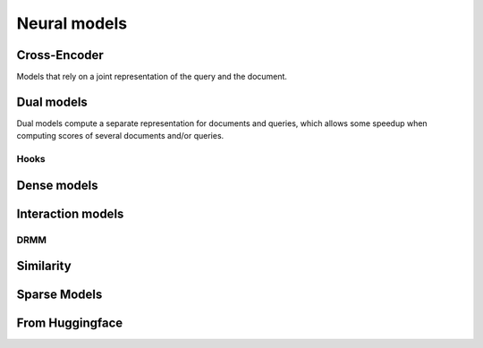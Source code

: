 
Neural models
-------------

Cross-Encoder
=============

Models that rely on a joint representation of the query and the document.

.. autoxpmconfig:: xpmir.neural.cross.CrossScorer
.. autoxpmconfig:: xpmir.neural.jointclassifier.JointClassifier

.. autoxpmconfig:: xpmir.neural.cross.DuoCrossScorer


Dual models
===========

Dual models compute a separate representation for documents
and queries, which allows some speedup when computing scores
of several documents and/or queries.


.. autoxpmconfig:: xpmir.neural.DualRepresentationScorer
    :members: score_pairs, score_product
.. autoxpmconfig:: xpmir.neural.dual.DualVectorScorer


Hooks
*****

.. autoxpmconfig:: xpmir.neural.dual.DualVectorListener
    :members: __call__


.. autoxpmconfig:: xpmir.neural.dual.FlopsRegularizer
.. autoxpmconfig:: xpmir.neural.dual.ScheduledFlopsRegularizer


Dense models
============


.. autoxpmconfig:: xpmir.neural.dual.Dense
    :members: from_sentence_transformers

.. autoxpmconfig:: xpmir.neural.dual.DotDense
.. autoxpmconfig:: xpmir.neural.dual.CosineDense

Interaction models
==================

.. autosummary::
    :nosignatures:

    xpmir.neural.interaction.InteractionScorer
    xpmir.neural.interaction.drmm.Drmm
    xpmir.neural.colbert.Colbert


.. autoxpmconfig:: xpmir.neural.interaction.InteractionScorer
.. autoxpmconfig:: xpmir.neural.interaction.drmm.Drmm

.. autoxpmconfig:: xpmir.neural.colbert.Colbert

DRMM
****

.. autoxpmconfig:: xpmir.neural.interaction.drmm.Combination
.. autoxpmconfig:: xpmir.neural.interaction.drmm.CountHistogram
.. autoxpmconfig:: xpmir.neural.interaction.drmm.IdfCombination
.. autoxpmconfig:: xpmir.neural.interaction.drmm.LogCountHistogram
.. autoxpmconfig:: xpmir.neural.interaction.drmm.NormalizedHistogram
.. autoxpmconfig:: xpmir.neural.interaction.drmm.SumCombination

Similarity
==========

.. autoxpmconfig:: xpmir.neural.common.Similarity
.. autoxpmconfig:: xpmir.neural.common.L2Distance
.. autoxpmconfig:: xpmir.neural.common.CosineSimilarity


Sparse Models
=============

.. autoxpmconfig:: xpmir.neural.splade.SpladeTextEncoder
.. autoxpmconfig:: xpmir.neural.splade.Aggregation
.. autoxpmconfig:: xpmir.neural.splade.MaxAggregation
.. autoxpmconfig:: xpmir.neural.splade.SumAggregation

From Huggingface
================

.. autoxpmconfig:: xpmir.neural.huggingface.HFCrossScorer
